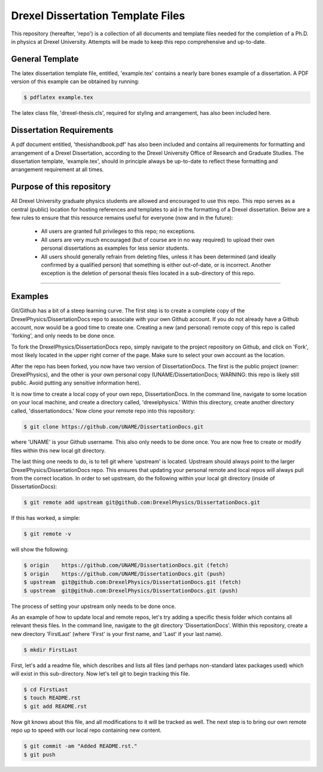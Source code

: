 ========================
Drexel Dissertation Template Files
========================

This repository (hereafter, 'repo') is a collection of all documents
and template files needed for the completion of a Ph.D. in physics at
Drexel University. Attempts will be made to keep this repo
comprehensive and up-to-date.

General Template
----------------

The latex dissertation template file, entitled, 'example.tex' contains
a nearly bare bones example of a dissertation. A PDF version of this
example can be obtained by running:

.. code-block:: bash

    $ pdflatex example.tex

The latex class file, 'drexel-thesis.cls', required for styling and
arrangement, has also been included here.

Dissertation Requirements
-------------------------

A pdf document entitled, 'thesishandbook.pdf' has also been included
and contains all requirements for formatting and arrangement of
a Drexel Dissertation, according to the Drexel University Office of
Research and Graduate Studies. The dissertation template,
'example.tex', should in principle always be up-to-date to reflect
these formatting and arrangement requirement at all times.

Purpose of this repository
--------------------------

All Drexel University graduate physics students are allowed and
encouraged to use this repo. This repo serves as a central (public)
location for hosting references and templates to aid in the formatting
of a Drexel dissertation. Below are a few rules to ensure that this
resource remains useful for everyone (now and in the future):

  * All users are granted full privileges to this repo; no exceptions.
  * All users are very much encouraged (but of course are in no way required) to upload their own personal dissertations as examples for less senior students.
  * All users should generally refrain from deleting files, unless it has been determined (and ideally confirmed by a qualified person) that something is either out-of-date, or is incorrect. Another exception is the deletion of personal thesis files located in a sub-directory of this repo.

---------

Examples
--------

.. topic:: Getting Started

Git/Github has a bit of a steep learning curve. The first step is to
create a complete copy of the DrexelPhysics/DissertationDocs
repo to associate with your own Github account. If you do not already
have a Github account, now would be a good time to create one. 
Creating a new (and personal) remote copy of this repo is called
'forking', and only needs to be done once.

To fork the DrexelPhysics/DissertationDocs repo, simply navigate to
the project repository on Github, and click on 'Fork', most likely
located in the upper right corner of the page. Make sure to select
your own account as the location.

After the repo has been forked, you now have two version of
DissertationDocs. The first is the public project (owner:
DrexelPhysics), and the other is your own personal copy
(UNAME/DissertationDocs; WARNING: this repo is likely still
public. Avoid putting any sensitive information here).  

It is now time to create a local copy of your own repo,
DissertationDocs. In the command line, navigate to some location 
on your local machine, and create a directory called, 'drexelphysics.'
Within this directory, create another directory called,
'dissertationdocs.' Now clone your remote repo into this repository:

.. code-block:: bash

    $ git clone https://github.com/UNAME/DissertationDocs.git

where 'UNAME' is your Github username. This also only needs to be done
once. You are now free to create or modify files within this new local
git directory.

The last thing one needs to do, is to tell git where 'upstream' is
located. Upstream should always point to the larger
DrexelPhysics/DissertationDocs repo. This ensures that updating your
personal remote and local repos will always pull from the correct
location. In order to set upstream, do the following within your local
git directory (inside of DissertationDocs):

.. code-block:: bash

    $ git remote add upstream git@github.com:DrexelPhysics/DissertationDocs.git

If this has worked, a simple:

.. code-block:: bash

    $ git remote -v

will show the following: 

.. code-block:: bash

    $ origin	https://github.com/UNAME/DissertationDocs.git (fetch)
    $ origin	https://github.com/UNAME/DissertationDocs.git (push)
    $ upstream	git@github.com:DrexelPhysics/DissertationDocs.git (fetch)
    $ upstream	git@github.com:DrexelPhysics/DissertationDocs.git (push)

The process of setting your upstream only needs to be done once.

.. topic:: Adding/Modifying Files

As an example of how to update local and remote repos, let's try
adding a specific thesis folder which contains all relevant thesis
files. In the command line, navigate to the git directory
'DissertationDocs'. Within this repository, create a new directory
'FirstLast' (where 'First' is your first name, and 'Last' if your last
name). 

.. code-block:: bash

    $ mkdir FirstLast

First, let's add a readme file, which describes and lists all files
(and perhaps non-standard latex packages used) which will exist in
this sub-directory. Now let's tell git to begin tracking this file.

.. code-block:: bash

    $ cd FirstLast
    $ touch README.rst 
    $ git add README.rst 

Now git knows about this file, and all modifications to it will
be tracked as well. The next step is to bring our own remote repo up
to speed with our local repo containing new content.

.. code-block:: bash

    $ git commit -am "Added README.rst."
    $ git push


.. topic:: Pushing changes upstream
